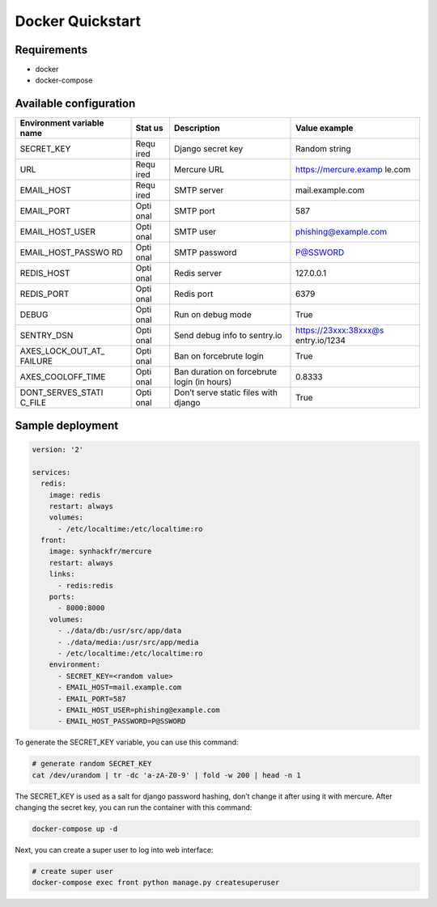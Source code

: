 Docker Quickstart
=================

Requirements
------------

-  docker
-  docker-compose

Available configuration
-----------------------

+-------------------+------+-----------------+-----------------------+
| Environment       | Stat | Description     | Value example         |
| variable name     | us   |                 |                       |
+===================+======+=================+=======================+
| SECRET_KEY        | Requ | Django secret   | Random string         |
|                   | ired | key             |                       |
+-------------------+------+-----------------+-----------------------+
| URL               | Requ | Mercure URL     | https://mercure.examp |
|                   | ired |                 | le.com                |
+-------------------+------+-----------------+-----------------------+
| EMAIL_HOST        | Requ | SMTP server     | mail.example.com      |
|                   | ired |                 |                       |
+-------------------+------+-----------------+-----------------------+
| EMAIL_PORT        | Opti | SMTP port       | 587                   |
|                   | onal |                 |                       |
+-------------------+------+-----------------+-----------------------+
| EMAIL_HOST_USER   | Opti | SMTP user       | phishing@example.com  |
|                   | onal |                 |                       |
+-------------------+------+-----------------+-----------------------+
| EMAIL_HOST_PASSWO | Opti | SMTP password   | P@SSWORD              |
| RD                | onal |                 |                       |
+-------------------+------+-----------------+-----------------------+
| REDIS_HOST        | Opti | Redis server    | 127.0.0.1             |
|                   | onal |                 |                       |
+-------------------+------+-----------------+-----------------------+
| REDIS_PORT        | Opti | Redis port      | 6379                  |
|                   | onal |                 |                       |
+-------------------+------+-----------------+-----------------------+
| DEBUG             | Opti | Run on debug    | True                  |
|                   | onal | mode            |                       |
+-------------------+------+-----------------+-----------------------+
| SENTRY_DSN        | Opti | Send debug info | https://23xxx:38xxx@s |
|                   | onal | to sentry.io    | entry.io/1234         |
+-------------------+------+-----------------+-----------------------+
| AXES_LOCK_OUT_AT_ | Opti | Ban on          | True                  |
| FAILURE           | onal | forcebrute      |                       |
|                   |      | login           |                       |
+-------------------+------+-----------------+-----------------------+
| AXES_COOLOFF_TIME | Opti | Ban duration on | 0.8333                |
|                   | onal | forcebrute      |                       |
|                   |      | login (in       |                       |
|                   |      | hours)          |                       |
+-------------------+------+-----------------+-----------------------+
| DONT_SERVES_STATI | Opti | Don’t serve     | True                  |
| C_FILE            | onal | static files    |                       |
|                   |      | with django     |                       |
+-------------------+------+-----------------+-----------------------+

Sample deployment
-----------------

.. code:: yaml

    version: '2'

    services:
      redis:
        image: redis
        restart: always
        volumes:
          - /etc/localtime:/etc/localtime:ro
      front:
        image: synhackfr/mercure
        restart: always
        links:
          - redis:redis
        ports:
          - 8000:8000
        volumes:
          - ./data/db:/usr/src/app/data
          - ./data/media:/usr/src/app/media
          - /etc/localtime:/etc/localtime:ro
        environment:
          - SECRET_KEY=<random value>
          - EMAIL_HOST=mail.example.com
          - EMAIL_PORT=587
          - EMAIL_HOST_USER=phishing@example.com
          - EMAIL_HOST_PASSWORD=P@SSWORD

To generate the SECRET_KEY variable, you can use this command:

.. code:: shell

    # generate random SECRET_KEY
    cat /dev/urandom | tr -dc 'a-zA-Z0-9' | fold -w 200 | head -n 1

The SECRET_KEY is used as a salt for django password hashing, don’t
change it after using it with mercure. After changing the secret key,
you can run the container with this command:

.. code:: shell

    docker-compose up -d

Next, you can create a super user to log into web interface:

.. code:: bash

    # create super user
    docker-compose exec front python manage.py createsuperuser
